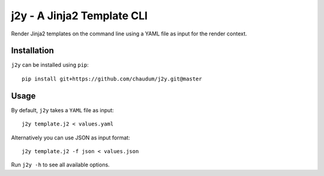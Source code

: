 j2y - A Jinja2 Template CLI
===========================

Render Jinja2 templates on the command line using a YAML file as input for
the render context.

Installation
------------

``j2y`` can be installed using ``pip``::

  pip install git+https://github.com/chaudum/j2y.git@master

Usage
-----

By default, ``j2y`` takes a ``YAML`` file as input::

  j2y template.j2 < values.yaml

Alternatively you can use JSON as input format::

  j2y template.j2 -f json < values.json


Run ``j2y -h`` to see all available options.
